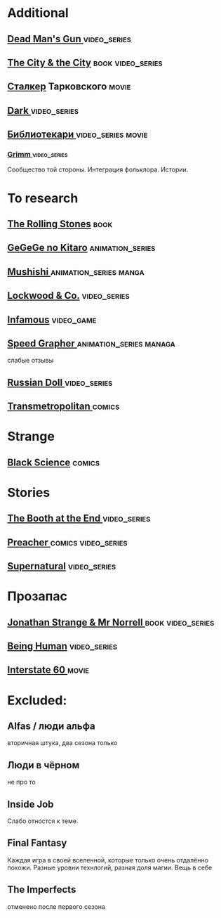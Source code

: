 
* Additional
** [[https://en.wikipedia.org/wiki/Dead_Man%27s_Gun][Dead Man's Gun ]]                                                              :video_series:
** [[https://en.wikipedia.org/wiki/The_City_%26_the_City][The City & the City]]                                                          :book:video_series:
** [[https://ru.wikipedia.org/wiki/%D0%A1%D1%82%D0%B0%D0%BB%D0%BA%D0%B5%D1%80_(%D1%84%D0%B8%D0%BB%D1%8C%D0%BC)][Сталкер]] Тарковского                                                          :movie:
** [[https://en.wikipedia.org/wiki/Dark_(TV_series)][Dark ]]                                                                        :video_series:
** [[https://ru.wikipedia.org/wiki/%D0%91%D0%B8%D0%B1%D0%BB%D0%B8%D0%BE%D1%82%D0%B5%D0%BA%D0%B0%D1%80%D0%B8][Библиотекари ]]                                                                :video_series:movie:
*** [[https://en.wikipedia.org/wiki/Grimm_(TV_series)][Grimm ]]                                                                      :video_series:
Сообщество той стороны. Интеграция фольклора. Истории.
* To research
** [[https://en.wikipedia.org/wiki/The_Rolling_Stones_(novel)][The Rolling Stones]]                                                           :book:
** [[https://en.wikipedia.org/wiki/GeGeGe_no_Kitar%C5%8D][GeGeGe no Kitaro]]                                                             :animation_series:
** [[https://en.wikipedia.org/wiki/Mushishi][Mushishi ]]                                                                    :animation_series:manga:
** [[https://en.wikipedia.org/wiki/Lockwood_%26_Co._(TV_series)][Lockwood & Co.]]                                                               :video_series:
** [[https://en.wikipedia.org/wiki/Infamous_(series)][Infamous]]                                                                     :video_game:
** [[https://en.wikipedia.org/wiki/Speed_Grapher][Speed Grapher  ]]                                                              :animation_series:managa:
слабые отзывы
** [[https://en.wikipedia.org/wiki/Russian_Doll_(TV_series)][Russian Doll  ]]                                                              :video_series:
** [[https://en.wikipedia.org/wiki/Transmetropolitan][Transmetropolitan ]]                                                             :comics:
* Strange
** [[https://en.wikipedia.org/wiki/Black_Science_(comics)][Black Science]]                                                                :comics:
* Stories
** [[https://en.wikipedia.org/wiki/The_Booth_at_the_End][The Booth at the End  ]]                                                       :video_series:
** [[https://en.wikipedia.org/wiki/Preacher_(comics)][Preacher   ]]                                                                  :comics:video_series:
** [[https://en.wikipedia.org/wiki/Supernatural_(American_TV_series)][Supernatural]]                                                                 :video_series:
* Прозапас
** [[https://en.wikipedia.org/wiki/Jonathan_Strange_%26_Mr_Norrell][Jonathan Strange & Mr Norrell  ]]                                              :book:video_series:
** [[https://en.wikipedia.org/wiki/Being_Human_(North_American_TV_series)][Being Human]]                                                                  :video_series:
** [[https://en.wikipedia.org/wiki/Interstate_60][Interstate 60 ]]                                                          :movie:
* Excluded:
** Alfas / люди альфа
вторичная штука, два сезона только
** Люди в чёрном
не про то
** Inside Job
Слабо отностся к теме.
** Final Fantasy
Каждая игра в своей вселенной, которые только очень отдалённо похожи.
Разные уровни технлогий, разная доля магии.
Вещь в себе
** The Imperfects
отменено после первого сезона
